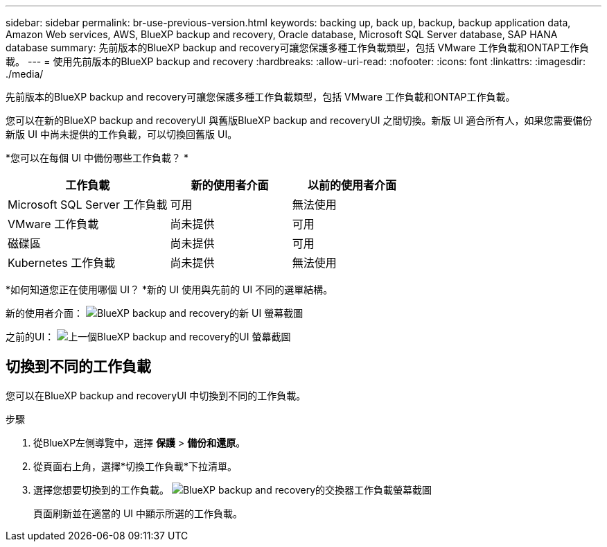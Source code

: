 ---
sidebar: sidebar 
permalink: br-use-previous-version.html 
keywords: backing up, back up, backup, backup application data, Amazon Web services, AWS, BlueXP backup and recovery, Oracle database, Microsoft SQL Server database, SAP HANA database 
summary: 先前版本的BlueXP backup and recovery可讓您保護多種工作負載類型，包括 VMware 工作負載和ONTAP工作負載。 
---
= 使用先前版本的BlueXP backup and recovery
:hardbreaks:
:allow-uri-read: 
:nofooter: 
:icons: font
:linkattrs: 
:imagesdir: ./media/


[role="lead"]
先前版本的BlueXP backup and recovery可讓您保護多種工作負載類型，包括 VMware 工作負載和ONTAP工作負載。

您可以在新的BlueXP backup and recoveryUI 與舊版BlueXP backup and recoveryUI 之間切換。新版 UI 適合所有人，如果您需要備份新版 UI 中尚未提供的工作負載，可以切換回舊版 UI。

*您可以在每個 UI 中備份哪些工作負載？ *

[cols="40,30,30"]
|===
| 工作負載 | 新的使用者介面 | 以前的使用者介面 


| Microsoft SQL Server 工作負載 | 可用 | 無法使用 


| VMware 工作負載 | 尚未提供 | 可用 


| 磁碟區 | 尚未提供 | 可用 


| Kubernetes 工作負載 | 尚未提供 | 無法使用 
|===
*如何知道您正在使用哪個 UI？ *新的 UI 使用與先前的 UI 不同的選單結構。

新的使用者介面： image:screen-br-menu-unified.png["BlueXP backup and recovery的新 UI 螢幕截圖"]

之前的UI： image:screen-br-menu-legacy.png["上一個BlueXP backup and recovery的UI 螢幕截圖"]



== 切換到不同的工作負載

您可以在BlueXP backup and recoveryUI 中切換到不同的工作負載。

.步驟
. 從BlueXP左側導覽中，選擇 *保護* > *備份和還原*。
. 從頁面右上角，選擇*切換工作負載*下拉清單。
. 選擇您想要切換到的工作負載。 image:screen-br-menu-switch-ui.png["BlueXP backup and recovery的交換器工作負載螢幕截圖"]
+
頁面刷新並在適當的 UI 中顯示所選的工作負載。


